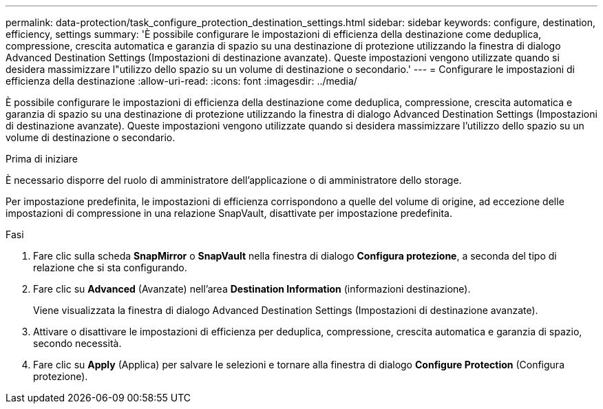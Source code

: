 ---
permalink: data-protection/task_configure_protection_destination_settings.html 
sidebar: sidebar 
keywords: configure, destination, efficiency, settings 
summary: 'È possibile configurare le impostazioni di efficienza della destinazione come deduplica, compressione, crescita automatica e garanzia di spazio su una destinazione di protezione utilizzando la finestra di dialogo Advanced Destination Settings (Impostazioni di destinazione avanzate). Queste impostazioni vengono utilizzate quando si desidera massimizzare l"utilizzo dello spazio su un volume di destinazione o secondario.' 
---
= Configurare le impostazioni di efficienza della destinazione
:allow-uri-read: 
:icons: font
:imagesdir: ../media/


[role="lead"]
È possibile configurare le impostazioni di efficienza della destinazione come deduplica, compressione, crescita automatica e garanzia di spazio su una destinazione di protezione utilizzando la finestra di dialogo Advanced Destination Settings (Impostazioni di destinazione avanzate). Queste impostazioni vengono utilizzate quando si desidera massimizzare l'utilizzo dello spazio su un volume di destinazione o secondario.

.Prima di iniziare
È necessario disporre del ruolo di amministratore dell'applicazione o di amministratore dello storage.

Per impostazione predefinita, le impostazioni di efficienza corrispondono a quelle del volume di origine, ad eccezione delle impostazioni di compressione in una relazione SnapVault, disattivate per impostazione predefinita.

.Fasi
. Fare clic sulla scheda *SnapMirror* o *SnapVault* nella finestra di dialogo *Configura protezione*, a seconda del tipo di relazione che si sta configurando.
. Fare clic su *Advanced* (Avanzate) nell'area *Destination Information* (informazioni destinazione).
+
Viene visualizzata la finestra di dialogo Advanced Destination Settings (Impostazioni di destinazione avanzate).

. Attivare o disattivare le impostazioni di efficienza per deduplica, compressione, crescita automatica e garanzia di spazio, secondo necessità.
. Fare clic su *Apply* (Applica) per salvare le selezioni e tornare alla finestra di dialogo *Configure Protection* (Configura protezione).

